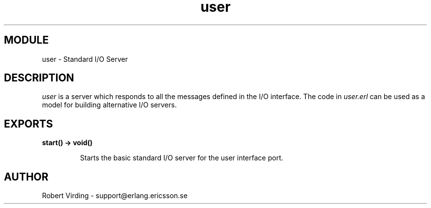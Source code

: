 .TH user 3 "kernel  2.6.1" "Ericsson Utvecklings AB" "ERLANG MODULE DEFINITION"
.SH MODULE
user \- Standard I/O Server
.SH DESCRIPTION
.LP
\fIuser\fR is a server which responds to all the messages defined in the I/O interface\&. The code in \fIuser\&.erl\fR can be used as a model for building alternative I/O servers\&. 

.SH EXPORTS
.LP
.B
start() -> void()
.br
.RS
.LP
Starts the basic standard I/O server for the user interface port\&. 
.RE
.SH AUTHOR
.nf
Robert Virding - support@erlang.ericsson.se
.fi
